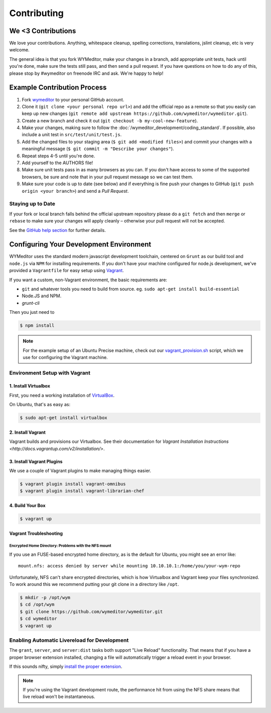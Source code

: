 ############
Contributing
############

*******************
We <3 Contributions
*******************

We love your contributions. Anything, whitespace cleanup, spelling corrections,
translations, jslint cleanup, etc is very welcome.

The general idea is that you fork WYMeditor, make your changes in a branch, add
appropriate unit tests, hack until you're done, make sure the tests still pass,
and then send a pull request. If you have questions on how to do any of this,
please stop by #wymeditor on freenode IRC and ask. We're happy to help!

.. _development-contribution-example-process:

****************************
Example Contribution Process
****************************

#. Fork `wymeditor <https://github.com/wymeditor/wymeditor>`_ to your personal
   GitHub account.

#. Clone it (``git clone <your personal repo url>``) and add the official repo
   as a remote so that you easily can keep up new changes (``git remote add
   upstream https://github.com/wymeditor/wymeditor.git``).

#. Create a new branch and check it out (``git checkout -b
   my-cool-new-feature``).

#. Make your changes, making sure to follow the
   :doc:`/wymeditor_development/coding_standard`.
   If possible,
   also include a unit test in
   ``src/test/unit/test.js``.

#. Add the changed files to your staging area
   (``$ git add <modified files>``)
   and commit your changes with a meaningful message
   (``$ git commit -m "Describe your changes"``).

#. Repeat steps 4-5 until you're done.

#. Add yourself to the AUTHORS file!

#. Make sure unit tests pass in as many browsers as you can. If you don't have
   access to some of the supported browsers, be sure and note that in your pull
   request message so we can test them.

#. Make sure your code is up to date (see below) and if everything is fine push
   your changes to GitHub (``git push origin <your branch>``) and send a *Pull
   Request*.

Staying up to Date
==================

If your fork or local branch falls behind the official upstream repository
please do a ``git fetch`` and then ``merge`` or ``rebase`` to make sure your
changes will apply cleanly – otherwise your pull request will not be accepted.

See the `GitHub help section <http://help.github.com/>`_ for further details.

.. _configuring-your-development-environment:

****************************************
Configuring Your Development Environment
****************************************

WYMeditor uses the standard modern javascript development toolchain,
centered on ``Grunt`` as our build tool
and ``node.js`` via ``NPM`` for installing requirements.
If you don't have your machine configured for node.js development,
we've provided a ``Vagrantfile``
for easy setup using `Vagrant <http://www.vagrantup.com/>`_.

If you want a custom,
non-Vagrant environment,
the basic requirements are:

* ``git`` and whatever tools you need to build from source.
  eg. ``sudo apt-get install build-essential``
* Node.JS and NPM.
* `grunt-cli`

Then you just need to

.. code-block:: shell-session

    $ npm install

.. note::

    For the example setup of an Ubuntu Precise machine,
    check out our
    `vagrant_provision.sh <https://github.com/wymeditor/wymeditor/blob/master/vagrant_provision.sh>`_
    script,
    which we use for configuring the Vagrant machine.

.. _vagrant-environment-setup:

Environment Setup with Vagrant
==============================

1. Install Virtualbox
---------------------

First,
you need a working installation of
`VirtualBox <https://www.virtualbox.org/>`_.

On Ubuntu,
that's as easy as:

.. code-block:: shell-session

    $ sudo apt-get install virtualbox

2. Install Vagrant
------------------

Vagrant builds and provisions our Virtualbox.
See their documentation for
`Vagrant Installation Instructions <http://docs.vagrantup.com/v2/installation/>`.


3. Install Vagrant Plugins
---------------------------

We use a couple of Vagrant plugins
to make managing things easier.

.. code-block:: shell-session

    $ vagrant plugin install vagrant-omnibus
    $ vagrant plugin install vagrant-librarian-chef

4. Build Your Box
-----------------

.. code-block:: shell-session

    $ vagrant up

Vagrant Troubleshooting
-----------------------

Encrypted Home Directory: Problems with the NFS mount
^^^^^^^^^^^^^^^^^^^^^^^^^^^^^^^^^^^^^^^^^^^^^^^^^^^^^

If you use an FUSE-based encrypted home directory,
as is the default for Ubuntu,
you might see an error like:

::

    mount.nfs: access denied by server while mounting 10.10.10.1:/home/you/your-wym-repo

Unfortunately,
NFS can't share encrypted directories,
which is how Virtualbox and Vagrant
keep your files synchronized.
To work around this
we recommend putting your git clone
in a directory like ``/opt``.

.. code-block:: shell-session

    $ mkdir -p /opt/wym
    $ cd /opt/wym
    $ git clone https://github.com/wymeditor/wymeditor.git
    $ cd wymeditor
    $ vagrant up

Enabling Automatic Livereload for Development
=============================================

The ``grant``, ``server``, and ``server:dist`` tasks
both support "Live Reload" functionality.
That means that if you have a proper browser extension installed,
changing a file will automatically trigger a reload event
in your browser.

If this sounds nifty,
simply `install the proper extension <http://feedback.livereload.com/knowledgebase/articles/86242-how-do-i-install-and-use-the-browser-extensions->`_.

.. note::

    If you're using the Vagrant development route,
    the performance hit from using the NFS share
    means that live reload won't be instantaneous.

